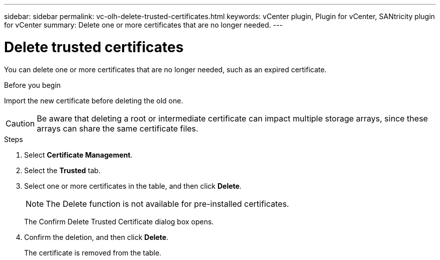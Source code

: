 ---
sidebar: sidebar
permalink: vc-olh-delete-trusted-certificates.html
keywords: vCenter plugin, Plugin for vCenter, SANtricity plugin for vCenter
summary: Delete one or more certificates that are no longer needed.
---

= Delete trusted certificates
:hardbreaks:
:nofooter:
:icons: font
:linkattrs:
:imagesdir: ./media/

[.lead]
You can delete one or more certificates that are no longer needed, such as an expired certificate.

.Before you begin

Import the new certificate before deleting the old one.

CAUTION: Be aware that deleting a root or intermediate certificate can impact multiple storage arrays, since these arrays can share the same certificate files.

.Steps

. Select *Certificate Management*.
. Select the *Trusted* tab.
. Select one or more certificates in the table, and then click *Delete*.
+
[NOTE]
The Delete function is not available for pre-installed certificates.
+
The Confirm Delete Trusted Certificate dialog box opens.
+
. Confirm the deletion, and then click *Delete*.
+
The certificate is removed from the table.
